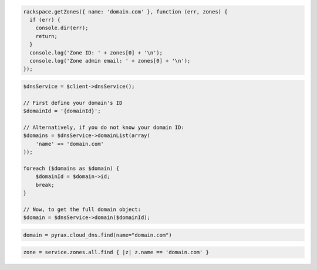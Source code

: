 .. code-block:: csharp

.. code-block:: java

.. code-block:: javascript

  rackspace.getZones({ name: 'domain.com' }, function (err, zones) {
    if (err) {
      console.dir(err);
      return;
    }
    console.log('Zone ID: ' + zones[0] + '\n');
    console.log('Zone admin email: ' + zones[0] + '\n');
  });

.. code-block:: php

    $dnsService = $client->dnsService();

    // First define your domain's ID
    $domainId = '{domainId}';

    // Alternatively, if you do not know your domain ID:
    $domains = $dnsService->domainList(array(
        'name' => 'domain.com'
    ));

    foreach ($domains as $domain) {
        $domainId = $domain->id;
        break;
    }

    // Now, to get the full domain object:
    $domain = $dnsService->domain($domainId);

.. code-block:: python

  domain = pyrax.cloud_dns.find(name="domain.com")

.. code-block:: ruby

    zone = service.zones.all.find { |z| z.name == 'domain.com' }

